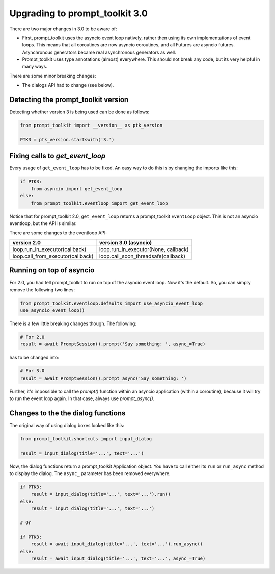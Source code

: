 .. _upgrading_3_0:

Upgrading to prompt_toolkit 3.0
===============================

There are two major changes in 3.0 to be aware of:

- First, prompt_toolkit uses the asyncio event loop natively, rather then using
  its own implementations of event loops. This means that all coroutines are
  now asyncio coroutines, and all Futures are asyncio futures. Asynchronous
  generators became real asynchronous generators as well.

- Prompt_toolkit uses type annotations (almost) everywhere. This should not
  break any code, but its very helpful in many ways.

There are some minor breaking changes:

- The dialogs API had to change (see below).


Detecting the prompt_toolkit version
------------------------------------

Detecting whether version 3 is being used can be done as follows:

.. code:: python

    from prompt_toolkit import __version__ as ptk_version

    PTK3 = ptk_version.startswith('3.')


Fixing calls to `get_event_loop`
--------------------------------

Every usage of ``get_event_loop`` has to be fixed. An easy way to do this is by
changing the imports like this:

.. code:: python

    if PTK3:
        from asyncio import get_event_loop
    else:
        from prompt_toolkit.eventloop import get_event_loop

Notice that for prompt_toolkit 2.0, ``get_event_loop`` returns a prompt_toolkit
``EventLoop`` object. This is not an asyncio eventloop, but the API is
similar.

There are some changes to the eventloop API:

+-----------------------------------+--------------------------------------+
| version 2.0                       | version 3.0 (asyncio)                |
+===================================+======================================+
| loop.run_in_executor(callback)    | loop.run_in_executor(None, callback) |
+-----------------------------------+--------------------------------------+
| loop.call_from_executor(callback) | loop.call_soon_threadsafe(callback)  |
+-----------------------------------+--------------------------------------+


Running on top of asyncio
-------------------------

For 2.0, you had tell prompt_toolkit to run on top of the asyncio event loop.
Now it's the default. So, you can simply remove the following two lines:

.. code::

    from prompt_toolkit.eventloop.defaults import use_asyncio_event_loop
    use_asyncio_event_loop()

There is a few little breaking changes though. The following:

.. code::

    # For 2.0
    result = await PromptSession().prompt('Say something: ', async_=True)

has to be changed into:

.. code::

    # For 3.0
    result = await PromptSession().prompt_async('Say something: ')

Further, it's impossible to call the `prompt()` function within an asyncio
application (within a coroutine), because it will try to run the event loop
again. In that case, always use `prompt_async()`.


Changes to the the dialog functions
-----------------------------------

The original way of using dialog boxes looked like this:

.. code:: python

    from prompt_toolkit.shortcuts import input_dialog

    result = input_dialog(title='...', text='...')

Now, the dialog functions return a prompt_toolkit Application object. You have
to call either its ``run`` or ``run_async`` method to display the dialog. The
``async_`` parameter has been removed everywhere.

.. code:: python

    if PTK3:
        result = input_dialog(title='...', text='...').run()
    else:
        result = input_dialog(title='...', text='...')

    # Or

    if PTK3:
        result = await input_dialog(title='...', text='...').run_async()
    else:
        result = await input_dialog(title='...', text='...', async_=True)
